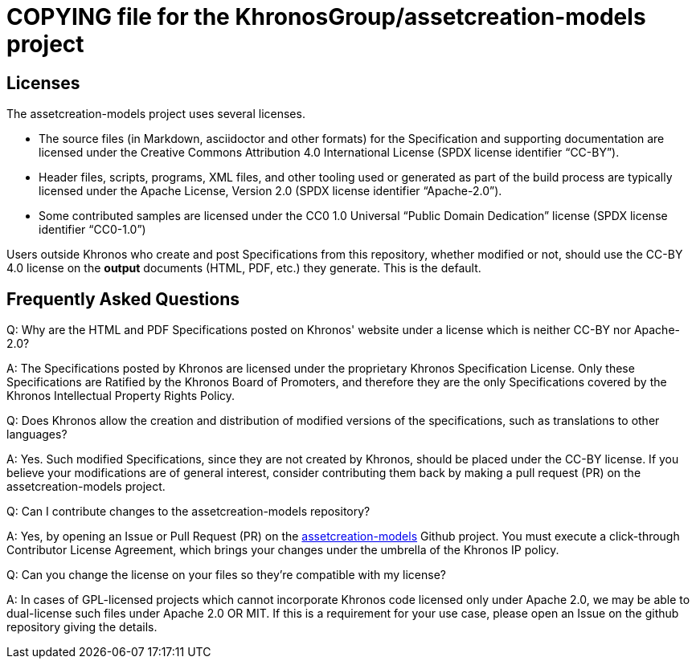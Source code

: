 // Copyright 2020 The Khronos Group Inc.
//
// SPDX-License-Identifier: CC-BY-4.0

= COPYING file for the KhronosGroup/assetcreation-models project

== Licenses

The assetcreation-models project uses several licenses.

* The source files (in Markdown, asciidoctor and other formats) for the
  Specification and supporting documentation are licensed under the Creative
  Commons Attribution 4.0 International License (SPDX license identifier
  "`CC-BY`").
* Header files, scripts, programs, XML files, and other tooling used or
  generated as part of the build process are typically licensed under the
  Apache License, Version 2.0 (SPDX license identifier "`Apache-2.0`").
* Some contributed samples are licensed under the CC0 1.0 Universal "`Public
  Domain Dedication`" license (SPDX license identifier "`CC0-1.0`")

Users outside Khronos who create and post Specifications from this
repository, whether modified or not, should use the CC-BY 4.0 license on the
*output* documents (HTML, PDF, etc.) they generate. This is the default.


== Frequently Asked Questions

Q: Why are the HTML and PDF Specifications posted on Khronos' website under
a license which is neither CC-BY nor Apache-2.0?

A: The Specifications posted by Khronos are licensed under the proprietary
Khronos Specification License. Only these Specifications are Ratified by the
Khronos Board of Promoters, and therefore they are the only Specifications
covered by the Khronos Intellectual Property Rights Policy.


Q: Does Khronos allow the creation and distribution of modified versions of
the specifications, such as translations to other languages?

A: Yes. Such modified Specifications, since they are not created by Khronos,
should be placed under the CC-BY license. If you believe your modifications
are of general interest, consider contributing them back by making a pull
request (PR) on the assetcreation-models project.


Q: Can I contribute changes to the assetcreation-models repository?

A: Yes, by opening an Issue or Pull Request (PR) on the
link:https://github.com/KhronosGroup/assetcreation-models/[assetcreation-models] Github
project.
You must execute a click-through Contributor License Agreement, which brings
your changes under the umbrella of the Khronos IP policy.


Q: Can you change the license on your files so they're compatible with my
license?

A: In cases of GPL-licensed projects which cannot incorporate Khronos code
licensed only under Apache 2.0, we may be able to dual-license such files
under Apache 2.0 OR MIT. If this is a requirement for your use case, please
open an Issue on the github repository giving the details.
